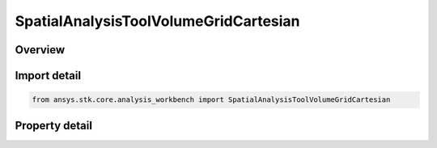 SpatialAnalysisToolVolumeGridCartesian
======================================

.. py:class:: ansys.stk.core.analysis_workbench.SpatialAnalysisToolVolumeGridCartesian

   Bases: :py:class:`~ansys.stk.core.analysis_workbench.ISpatialAnalysisToolVolumeGrid`, :py:class:`~ansys.stk.core.analysis_workbench.IAnalysisWorkbenchComponent`

   A volume grid Cartesian interface.

.. py:currentmodule:: SpatialAnalysisToolVolumeGridCartesian

Overview
--------

.. tab-set::

    .. tab-item:: Properties
        
        .. list-table::
            :header-rows: 0
            :widths: auto

            * - :py:attr:`~ansys.stk.core.analysis_workbench.SpatialAnalysisToolVolumeGridCartesian.reference_system`
              - Get the reference system in which Cartesian parameters are computed.
            * - :py:attr:`~ansys.stk.core.analysis_workbench.SpatialAnalysisToolVolumeGridCartesian.x_grid_parameters`
              - Return X Coordinates parameters for the Cartesian system.
            * - :py:attr:`~ansys.stk.core.analysis_workbench.SpatialAnalysisToolVolumeGridCartesian.y_grid_parameters`
              - Return Y Coordinates parameters for the Cartesian system.
            * - :py:attr:`~ansys.stk.core.analysis_workbench.SpatialAnalysisToolVolumeGridCartesian.z_grid_parameters`
              - Return Z Coordinates parameters for the Cartesian system.



Import detail
-------------

.. code-block:: python

    from ansys.stk.core.analysis_workbench import SpatialAnalysisToolVolumeGridCartesian


Property detail
---------------

.. py:property:: reference_system
    :canonical: ansys.stk.core.analysis_workbench.SpatialAnalysisToolVolumeGridCartesian.reference_system
    :type: IVectorGeometryToolSystem

    Get the reference system in which Cartesian parameters are computed.

.. py:property:: x_grid_parameters
    :canonical: ansys.stk.core.analysis_workbench.SpatialAnalysisToolVolumeGridCartesian.x_grid_parameters
    :type: SpatialAnalysisToolGridCoordinateDefinition

    Return X Coordinates parameters for the Cartesian system.

.. py:property:: y_grid_parameters
    :canonical: ansys.stk.core.analysis_workbench.SpatialAnalysisToolVolumeGridCartesian.y_grid_parameters
    :type: SpatialAnalysisToolGridCoordinateDefinition

    Return Y Coordinates parameters for the Cartesian system.

.. py:property:: z_grid_parameters
    :canonical: ansys.stk.core.analysis_workbench.SpatialAnalysisToolVolumeGridCartesian.z_grid_parameters
    :type: SpatialAnalysisToolGridCoordinateDefinition

    Return Z Coordinates parameters for the Cartesian system.


